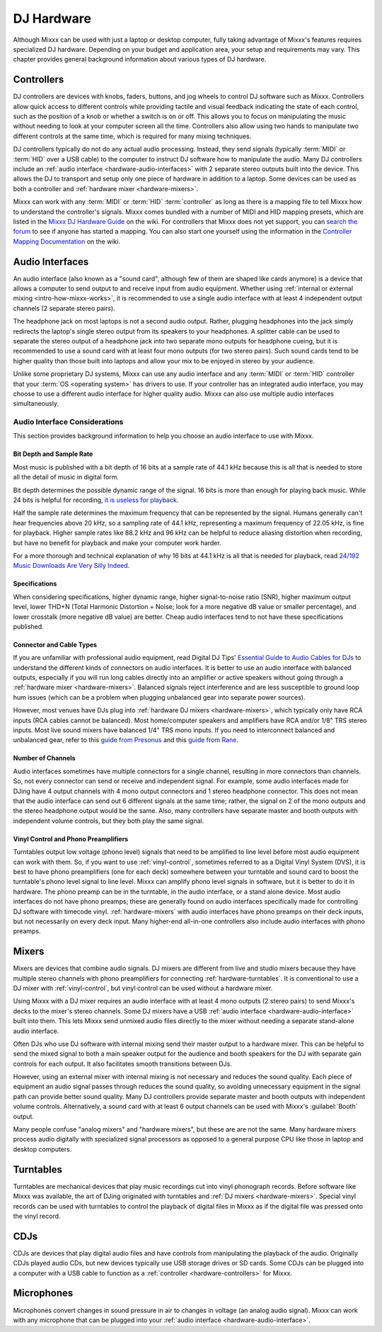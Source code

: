 .. _hardware:

DJ Hardware
***********

.. sectionauthor::
   T.Rafreider <trafreider@mixxx.org>
   S.Brandt <s.brandt@mixxx.org>
   Be <be.0@gmx.com>

Although Mixxx can be used with just a laptop or desktop computer, fully taking
advantage of Mixxx's features requires specialized DJ hardware. Depending on
your budget and application area, your setup and requirements may vary. This
chapter provides general background information about various types of DJ
hardware.

.. seealso:: The `Mixxx DJ Hardware Guide
             <https://mixxx.org/wiki/doku.php/hardware_compatibility>`_ lists
             specific devices with information about their prices,
             features, and compatibility with Mixxx.

.. _hardware-controllers:

Controllers
===========
DJ controllers are devices with knobs, faders, buttons, and jog wheels to
control DJ software such as Mixxx. Controllers allow quick access to different
controls while providing tactile and visual feedback indicating the state of
each control, such as the position of a knob or whether a switch is on or off.
This allows you to focus on manipulating the music without needing to look at
your computer screen all the time. Controllers also allow using two hands to
manipulate two different controls at the same time, which is required for many
mixing techniques.

DJ controllers typically do not do any actual audio processing. Instead, they
send signals (typically :term:`MIDI` or :term:`HID` over a USB cable) to the
computer to instruct DJ software how to manipulate the audio. Many DJ
controllers include an :ref:`audio interface <hardware-audio-interfaces>` with
2 separate stereo outputs built into the device. This allows the DJ to
transport and setup only one piece of hardware in addition to a laptop. Some
devices can be used as both a controller and :ref:`hardware mixer
<hardware-mixers>`.

Mixxx can work with any :term:`MIDI` or :term:`HID` :term:`controller` as long
as there is a mapping file to tell Mixxx how to understand the controller's
signals. Mixxx comes bundled with a number of MIDI and HID mapping presets,
which are listed in the `Mixxx DJ Hardware Guide
<https://mixxx.org/wiki/doku.php/hardware_compatibility>`_ on the wiki. For
controllers that Mixxx does not yet support, you can `search the forum
<https://mixxx.org/forums/search.php?fid[]=7>`_ to see if anyone has
started a mapping. You can also start one yourself using the information in the
`Controller Mapping Documentation
<https://mixxx.org/wiki/doku.php/start#controller_mapping_documentation>`_
on the wiki.

.. seealso:: :ref:`control-midi` describes how to configure Mixxx to use
             controllers.

.. _hardware-audio-interfaces:

Audio Interfaces
================
An audio interface (also known as a "sound card", although few of them are
shaped like cards anymore) is a device that allows a computer to send output to
and receive input from audio equipment. Whether using :ref:`internal or
external mixing <intro-how-mixxx-works>`, it is recommended to use a single
audio interface with at least 4 independent output channels (2 separate stereo
pairs).

The headphone jack on most laptops is not a second audio output. Rather,
plugging headphones into the jack simply redirects the laptop's single stereo
output from its speakers to your headphones. A splitter cable can be used to
separate the stereo output of a headphone jack into two separate mono outputs
for headphone cueing, but it is recommended to use a sound card with at
least four mono outputs (for two stereo pairs). Such sound cards tend to be
higher quality than those built into laptops and allow your mix to be enjoyed
in stereo by your audience.

Unlike some proprietary DJ systems, Mixxx can use any audio interface and any
:term:`MIDI` or :term:`HID` controller that your :term:`OS <operating system>`
has drivers to use. If your controller has an integrated audio interface, you
may choose to use a different audio interface for higher quality audio. Mixxx
can also use multiple audio interfaces simultaneously.

Audio Interface Considerations
------------------------------
This section provides background information to help you choose an audio
interface to use with Mixxx.

Bit Depth and Sample Rate
^^^^^^^^^^^^^^^^^^^^^^^^^
Most music is published with a bit depth of 16 bits at a sample rate of 44.1
kHz because this is all that is needed to store all the detail of music in
digital form.

Bit depth determines the possible dynamic range of the signal. 16 bits is more
than enough for playing back music. While 24 bits is helpful for recording,
`it is useless for playback
<http://www.sonicscoop.com/2013/08/29/why-almost-everything-you-thought-you-
knew-about-bit-depth-is-probably-wrong/>`_.

Half the sample rate determines the maximum frequency that can be represented
by the signal. Humans generally can't hear frequencies above 20 kHz, so a
sampling rate of 44.1 kHz, representing a maximum frequency of 22.05 kHz, is
fine for playback. Higher sample rates like 88.2 kHz and 96 kHz can be helpful
to reduce aliasing distortion when recording, but have no benefit for playback
and make your computer work harder.

For a more thorough and technical explanation of why 16 bits at 44.1 kHz is all
that is needed for playback, read `24/192 Music Downloads Are Very Silly Indeed
<https://xiph.org/~xiphmont/demo/neil-young.html>`_.

Specifications
^^^^^^^^^^^^^^
When considering specifications, higher dynamic range, higher signal-to-noise
ratio (SNR), higher maximum output level, lower THD+N (Total Harmonic
Distortion + Noise; look for a more negative dB value or smaller percentage),
and lower crosstalk (more negative dB value) are better. Cheap audio interfaces
tend to not have these specifications published.

Connector and Cable Types
^^^^^^^^^^^^^^^^^^^^^^^^^
If you are unfamiliar with professional audio equipment, read Digital DJ Tips'
`Essential Guide to Audio Cables for DJs
<http://www.digitaldjtips.com/2011/07/the-essential-guide-to-audio-cables-for-djs>`_
to understand the different kinds of connectors on audio interfaces. It
is better to use an audio interface with balanced outputs, especially if you
will run long cables directly into an amplifier or active speakers without
going through a :ref:`hardware mixer <hardware-mixers>`. Balanced signals
reject interference and are less susceptible to ground loop hum issues (which
can be a problem when plugging unbalanced gear into separate power sources).

However, most venues have DJs plug into :ref:`hardware DJ mixers
<hardware-mixers>`, which typically only have RCA inputs (RCA cables cannot be
balanced). Most home/computer speakers and amplifiers have RCA and/or 1/8" TRS
stereo inputs. Most live sound mixers have balanced 1/4" TRS mono inputs. If
you need to interconnect balanced and unbalanced gear, refer to this `guide
from Presonus <https://www.presonus.com/learn/technical-articles/balanced-unbalanced>`_ and
this `guide from Rane <http://www.rane.com/note110.html>`_.

Number of Channels
^^^^^^^^^^^^^^^^^^^
Audio interfaces sometimes have multiple connectors for a single channel,
resulting in more connectors than channels. So, not every connector can send or
receive and independent signal. For example, some audio interfaces made for
DJing have 4 output channels with 4 mono output connectors and 1 stereo
headphone connector. This does not mean that the audio interface can send out 6
different signals at the same time; rather, the signal on 2 of the mono outputs
and the stereo headphone output would be the same. Also, many controllers have
separate master and booth outputs with independent volume controls, but they
both play the same signal.

Vinyl Control and Phono Preamplifiers
^^^^^^^^^^^^^^^^^^^^^^^^^^^^^^^^^^^^^
Turntables output low voltage (phono level) signals that need to be amplified
to line level before most audio equipment can work with them. So, if you want
to use :ref:`vinyl-control`, sometimes referred to as a Digital Vinyl System
(DVS), it is best to have phono preamplifiers (one for each deck) somewhere
between your turntable and sound card to boost the turntable's phono level
signal to line level. Mixxx can amplify phono level signals in software, but it
is better to do it in hardware. The phono preamp can be in the turntable, in
the audio interface, or a stand alone device. Most audio interfaces do not have
phono preamps; these are generally found on audio interfaces specifically made
for controlling DJ software with timecode vinyl. :ref:`hardware-mixers` with
audio interfaces have phono preamps on their deck inputs, but not necessarily
on every deck input. Many higher-end all-in-one controllers also include audio
interfaces with phono preamps.

.. _hardware-mixers:

Mixers
======
Mixers are devices that combine audio signals. DJ mixers are different from
live and studio mixers because they have multiple stereo channels with phono
preamplifiers for connecting :ref:`hardware-turntables`. It is conventional to
use a DJ mixer with :ref:`vinyl-control`, but vinyl control can be used without
a hardware mixer.

Using Mixxx with a DJ mixer requires an audio interface with at least 4 mono
outputs (2 stereo pairs) to send Mixxx's decks to the mixer's stereo channels.
Some DJ mixers have a USB :ref:`audio interface <hardware-audio-interface>`
built into them. This lets Mixxx send unmixed audio files directly to the mixer
without needing a separate stand-alone audio interface.

Often DJs who use DJ software with internal mixing send their master output to
a hardware mixer. This can be helpful to send the mixed signal to both a main
speaker output for the audience and booth speakers for the DJ with separate
gain controls for each output. It also facilitates smooth transitions between
DJs.

However, using an external mixer with internal mixing is not necessary and
reduces the sound quality. Each piece of equipment an audio signal passes
through reduces the sound quality, so avoiding unnecessary equipment in the
signal path can provide better sound quality. Many DJ controllers provide
separate master and booth outputs with independent volume controls.
Alternatively, a sound card with at least 6 output channels can be used with
Mixxx's :guilabel:`Booth` output.

Many people confuse "analog mixers" and "hardware mixers", but these are are
not the same. Many hardware mixers process audio digitally with specialized
signal processors as opposed to a general purpose CPU like those in laptop and
desktop computers.

.. seealso:: :ref:`microphones-record-broadcast-external-mixer`

.. _hardware-turntables:

Turntables
==========
Turntables are mechanical devices that play music recordings cut into vinyl
phonograph records. Before software like Mixxx was available, the art of DJing
originated with turntables and :ref:`DJ mixers <hardware-mixers>`. Special
vinyl records can be used with turntables to control the playback of digital
files in Mixxx as if the digital file was pressed onto the vinyl record.

.. seealso:: :ref:`vinyl-control`

CDJs
====
CDJs are devices that play digital audio files and have controls from
manipulating the playback of the audio. Originally CDJs played audio CDs, but
new devices typically use USB storage drives or SD cards. Some CDJs can be
plugged into a computer with a USB cable to function as a :ref:`controller
<hardware-controllers>` for Mixxx.

Microphones
===========
Microphones convert changes in sound pressure in air to changes in voltage (an
analog audio signal). Mixxx can work with any microphone that can be plugged
into your :ref:`audio interface <hardware-audio-interface>`.

.. seealso:: :ref:`microphones`
